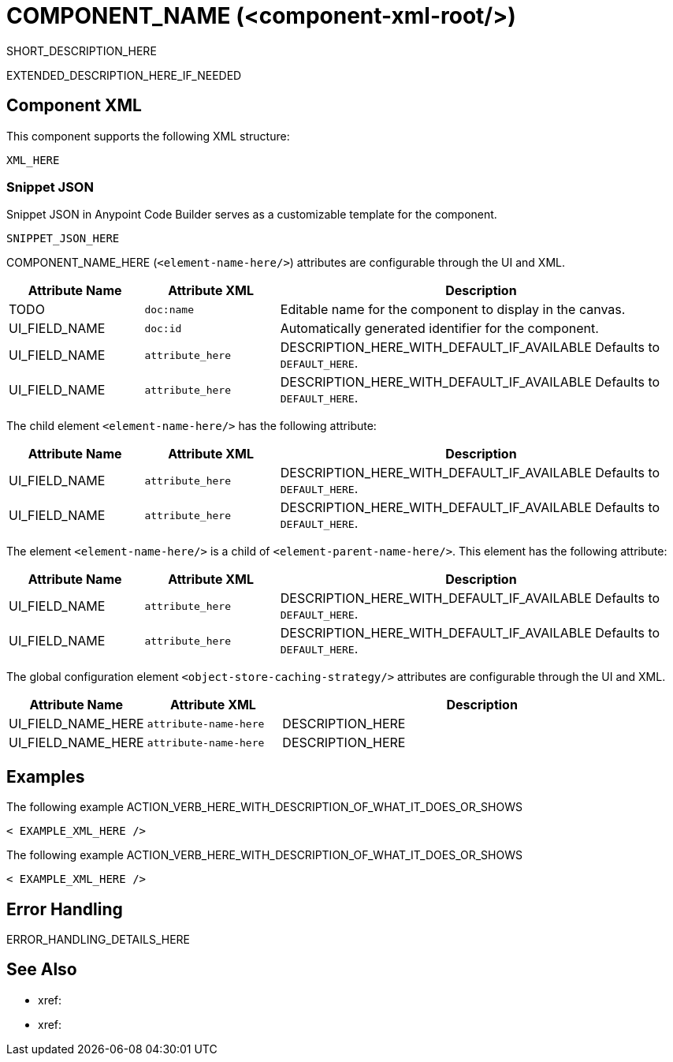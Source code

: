 //
//tag::component-title[]

= COMPONENT_NAME (<component-xml-root/>)

//end::component-title[]
//

//
//tag::component-short-description[]
//     Short description of the form "Do something..." 
//     Example: "Configure log messages anywhere in a flow."

SHORT_DESCRIPTION_HERE

//end::component-short-description[]
//

//
//tag::component-long-description[]

EXTENDED_DESCRIPTION_HERE_IF_NEEDED

//end::component-long-description[]
//


//SECTION: COMPONENT XML
//
//tag::component-xml-title[]

[[component-xml]]
== Component XML

This component supports the following XML structure:

//end::component-xml-title[]
//
//
//tag::component-xml[]

[source,xml]
----
XML_HERE
----

//end::component-xml[]
//
//tag::component-snippet-json[]

[[snippet]]

=== Snippet JSON

Snippet JSON in Anypoint Code Builder serves as a customizable template for the component. 

[source,xml]
----
SNIPPET_JSON_HERE
----

//end::component-snippet-json[]
//
//
//
//
//TABLE: ROOT XML ATTRIBUTES (for the top-level (root) element)
//tag::component-xml-attributes-root[]

//TODO: ADD ACTUAL NAME AND ELEMENT NAME
COMPONENT_NAME_HERE (`<element-name-here/>`) attributes are configurable through the UI and XML.

[%header,cols="1,1,3a"]
|===
| Attribute Name
| Attribute XML 
| Description

| TODO
| `doc:name` 
| Editable name for the component to display in the canvas.

| UI_FIELD_NAME
| `doc:id` 
| Automatically generated identifier for the component.

| UI_FIELD_NAME
| `attribute_here` 
| DESCRIPTION_HERE_WITH_DEFAULT_IF_AVAILABLE Defaults to `DEFAULT_HERE`.

| UI_FIELD_NAME
| `attribute_here` 
| DESCRIPTION_HERE_WITH_DEFAULT_IF_AVAILABLE Defaults to `DEFAULT_HERE`.

|===

//TODO: PROB NEED AN INCLUDE TAG FOR THIS
//IF THERE IS A GLOBAL CONFIG FOR THIS ELEMENT, ADD HERE WITH A TABLE
// The global configuration element  (`<element-name-here/>`) attributes are configurable through the UI and XML.

// TABLE_HERE

//end::component-xml-attributes-root[]
//
//
//TABLE (IF NEEDED): CHILD XML ATTRIBUTES or ELEMENTS
//  Repeat as needed, adding the next number to the tag value. 
//  Provide intro text, as needed.
//tag::component-xml-child1[]

//TODO: ADD ACTUAL ELEMENT NAME
The child element `<element-name-here/>` has the following attribute:

[%header,cols="1,1,3a"]
|===
| Attribute Name
| Attribute XML 
| Description

| UI_FIELD_NAME
| `attribute_here` 
| DESCRIPTION_HERE_WITH_DEFAULT_IF_AVAILABLE Defaults to `DEFAULT_HERE`.

| UI_FIELD_NAME
| `attribute_here` 
| DESCRIPTION_HERE_WITH_DEFAULT_IF_AVAILABLE Defaults to `DEFAULT_HERE`.

|===
//end::component-xml-child1[]
//
//
//TABLE (IF NEEDED): GRANDCHILD XML ATTRIBUTES for each grandchild element
//  Repeat as needed, adding the next number to the tag value. 
//  Provide intro text, as needed.
//TAG
//tag::component-xml-descendant1[]

//TODO: ADD ACTUAL ELEMENT NAME
The element `<element-name-here/>` is a child of `<element-parent-name-here/>`.
This element has the following attribute:

[%header,cols="1,1,3a"]
|===
| Attribute Name
| Attribute XML 
| Description

| UI_FIELD_NAME
| `attribute_here` 
| DESCRIPTION_HERE_WITH_DEFAULT_IF_AVAILABLE Defaults to `DEFAULT_HERE`.

| UI_FIELD_NAME
| `attribute_here` 
| DESCRIPTION_HERE_WITH_DEFAULT_IF_AVAILABLE Defaults to `DEFAULT_HERE`.

|===
//end::component-xml-descendant1[]
//

//
//TABLE: GLOBAL CONFIG ATTRIBUTES 
//tag::component-xml-global-config[]
The global configuration element `<object-store-caching-strategy/>` attributes are configurable through the UI and XML.

[%header,cols="1,1,3a"]
|===
| Attribute Name
| Attribute XML
| Description

| UI_FIELD_NAME_HERE
| `attribute-name-here`
| DESCRIPTION_HERE

| UI_FIELD_NAME_HERE
| `attribute-name-here`
| DESCRIPTION_HERE
|===

//end::component-xml-global-config[]
//

//SECTION: EXAMPLES
//
//tag::component-examples-title[]

== Examples

//end::component-examples-title[]
//
//
//tag::component-xml-ex1[]
[[example1]]

The following example ACTION_VERB_HERE_WITH_DESCRIPTION_OF_WHAT_IT_DOES_OR_SHOWS

[source,xml]
----
< EXAMPLE_XML_HERE />
----

//OPTIONAL: SHOW OUTPUT IF HELPFUL
//The example produces the following output: 

//OUTPUT_HERE 

//end::component-xml-ex1[]
//
//
//tag::component-xml-ex2[]
[[example2]]

The following example ACTION_VERB_HERE_WITH_DESCRIPTION_OF_WHAT_IT_DOES_OR_SHOWS

[source,xml]
----
< EXAMPLE_XML_HERE />
----

//OPTIONAL: SHOW OUTPUT IF HELPFUL
//The example produces the following output: 

//OUTPUT_HERE 

//end::component-xml-ex2[]
//


//SECTION: ERROR HANDLING if needed
//
//tag::component-error-handling[]

[[error-handling]]
== Error Handling

ERROR_HANDLING_DETAILS_HERE

//end::component-error-handling[]
//


//SECTION: SEE ALSO
//
//tag::see-also[]

[[see-also]]
== See Also

* xref:
* xref: 

//end::see-also[]